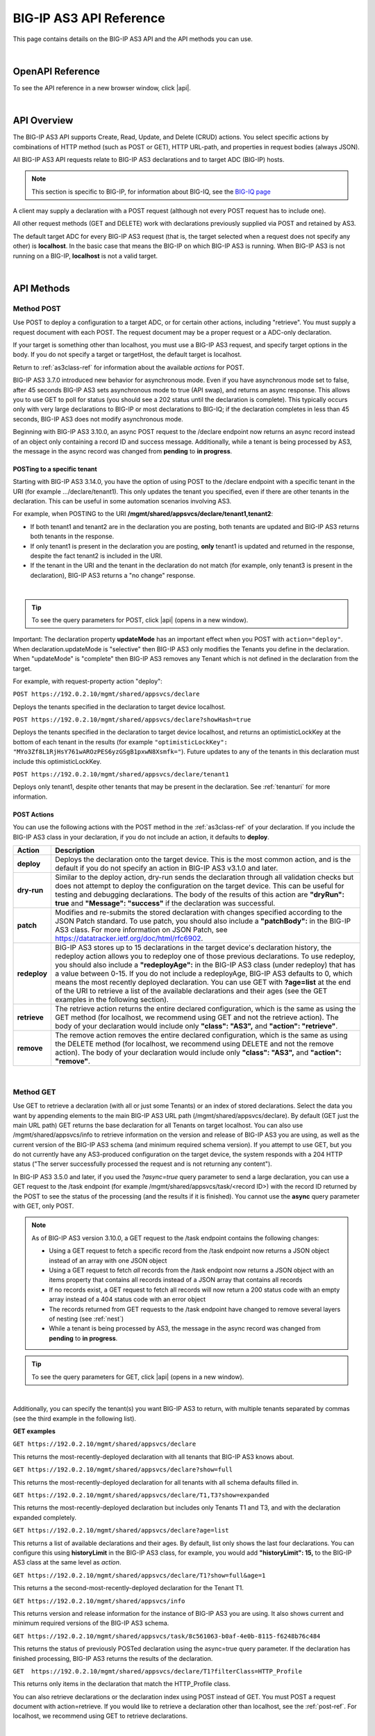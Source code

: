 .. _api-details:

BIG-IP AS3 API Reference
========================
This page contains details on the BIG-IP AS3 API and the API methods you can use.

|

.. _apidocs:

OpenAPI Reference
-----------------

To see the API reference in a new browser window, click |api|.

|

API Overview 
------------
The BIG-IP AS3 API supports Create, Read, Update, and Delete (CRUD) actions.  You select specific actions by combinations of HTTP method (such as POST or GET), HTTP URL-path, and properties in request bodies (always JSON).

All BIG-IP AS3 API requests relate to BIG-IP AS3 declarations and to target ADC (BIG-IP) hosts.

.. NOTE:: This section is specific to BIG-IP, for information about BIG-IQ, see the `BIG-IQ page <https://clouddocs.f5.com/products/extensions/f5-appsvcs-extension/latest/userguide/big-iq.html>`_

A client may supply a declaration with a POST request (although not every POST request has to include one).

All other request methods (GET and DELETE) work with declarations previously supplied via POST and retained by AS3.

The default target ADC for every BIG-IP AS3 request (that is, the target selected when a request does not specify any other) is **localhost**.  In the basic case that means the BIG-IP on which BIG-IP AS3 is running.  When BIG-IP AS3 is not running on a BIG-IP, **localhost** is not a valid target.

|

API Methods
-----------

.. _post-ref:

Method POST
```````````

Use POST to deploy a configuration to a target ADC, or for certain other actions, including "retrieve".  You must supply a request document with each POST.  The request document may be a proper request or a ADC-only declaration.  

If your target is something other than localhost, you must use a BIG-IP AS3 request, and specify target options in the body. If you do not specify a target or targetHost, the default target is localhost.  

Return to :ref:`as3class-ref` for information about the available *actions* for POST.

BIG-IP AS3 3.7.0 introduced new behavior for asynchronous mode. Even if you have asynchronous mode set to false, after 45 seconds BIG-IP AS3 sets asynchronous mode to true (API swap), and returns an async response. This allows you to use GET to poll for status (you should see a 202 status until the declaration is complete).  This typically occurs only with very large declarations to BIG-IP or most declarations to BIG-IQ; if the declaration completes in less than 45 seconds, BIG-IP AS3 does not modify asynchronous mode.

Beginning with BIG-IP AS3 3.10.0, an async POST request to the /declare endpoint now returns an async record instead of an object only containing a record ID and success message.  Additionally, while a tenant is being processed by AS3, the message in the async record was changed from **pending** to **in progress**.

.. _tenanturi:

POSTing to a specific tenant 
""""""""""""""""""""""""""""
Starting with BIG-IP AS3 3.14.0, you have the option of using POST to the /declare endpoint with a specific tenant in the URI (for example .../declare/tenant1). This only updates the tenant you specified, even if there are other tenants in the declaration. This can be useful in some automation scenarios involving AS3.

For example, when POSTING to the URI  **/mgmt/shared/appsvcs/declare/tenant1,tenant2**:

- If both tenant1 and tenant2 are in the declaration you are posting, both tenants are updated and BIG-IP AS3 returns both tenants in the response.
- If only tenant1 is present in the declaration you are posting, **only** tenant1 is updated and returned in the response, despite the fact tenant2 is included in the URI.
- If the tenant in the URI and the tenant in the declaration do not match (for example, only tenant3 is present in the declaration), BIG-IP AS3 returns a "no change" response.

|

.. TIP:: To see the query parameters for POST, click |api| (opens in a new window).



Important:  The declaration property **updateMode** has an important effect when you POST with ``action="deploy"``.  When declaration.updateMode is "selective" then BIG-IP AS3 only modifies the Tenants you define in the declaration.  When "updateMode" is "complete" then BIG-IP AS3 removes any Tenant which is not defined in the declaration from the target. 


For example, with request-property action "deploy":

``POST https://192.0.2.10/mgmt/shared/appsvcs/declare``

Deploys the tenants specified in the declaration to target device localhost.  

``POST https://192.0.2.10/mgmt/shared/appsvcs/declare?showHash=true``

Deploys the tenants specified in the declaration to target device localhost, and returns an optimisticLockKey at the bottom of each tenant in the results (for example ``"optimisticLockKey": "MYo3Zf8L1RjHsY761wAROzPES6yzGSgB1pxwN8Xsmfk="``). Future updates to any of the tenants in this declaration must include this optimisticLockKey.

``POST https://192.0.2.10/mgmt/shared/appsvcs/declare/tenant1``

Deploys only tenant1, despite other tenants that may be present in the declaration.  See :ref:`tenanturi` for more information.


.. _actions-ref:


POST Actions
""""""""""""
You can use the following actions with the POST method in the :ref:`as3class-ref` of your declaration. If you include the BIG-IP AS3 class in your declaration, if you do not include an action, it defaults to **deploy**.

.. list-table::
      :widths: 10 100 
      :header-rows: 1

      * - Action
        - Description
        
      * - **deploy** 
        - Deploys the declaration onto the target device. This is the most common action, and is the default if you do not specify an action in BIG-IP AS3 v3.1.0 and later.  

      * - **dry-run**  
        - Similar to the deploy action, dry-run sends the declaration through all validation checks but does not attempt to deploy the configuration on the target device.  This can be useful for testing and debugging declarations.  The body of the results of this action are **"dryRun": true** and **"Message": "success"** if the declaration was successful. 

      * - **patch** 
        - Modifies and re-submits the stored declaration with changes specified according to the JSON Patch standard.  To use patch, you should also include a **"patchBody":** in the BIG-IP AS3 class.  For more information on JSON Patch, see https://datatracker.ietf.org/doc/html/rfc6902. 

      * - **redeploy** 
        - BIG-IP AS3 stores up to 15 declarations in the target device's declaration history, the redeploy action allows you to redeploy one of those previous declarations.  To use redeploy, you should also include a **"redeployAge":** in the BIG-IP AS3 class (under redeploy) that has a value between 0-15.  If you do not include a redeployAge, BIG-IP AS3 defaults to 0, which means the most recently deployed declaration.  You can use GET with **?age=list** at the end of the URI to retrieve a list of the available declarations and their ages (see the GET examples in the following section).

      * - **retrieve**
        - The retrieve action returns the entire declared configuration, which is the same as using the GET method (for localhost, we recommend using GET and not the retrieve action).  The body of your declaration would include only **"class": "AS3",** and **"action": "retrieve"**.

      * - **remove**
        - The remove action removes the entire declared configuration, which is the same as using the DELETE method (for localhost, we recommend using DELETE and not the remove action).  The body of your declaration would include only **"class": "AS3",** and **"action": "remove"**.

|


.. _get-ref:

Method GET
```````````

Use GET to retrieve a declaration (with all or just some Tenants) or an index of stored declarations.  Select the data you want by appending elements to the main BIG-IP AS3 URL path (/mgmt/shared/appsvcs/declare).  By default (GET just the main URL path) GET returns the base declaration for all Tenants on target localhost.  You can also use /mgmt/shared/appsvcs/info to retrieve information on the version and release of BIG-IP AS3 you are using, as well as the current version of the BIG-IP AS3 schema (and minimum required schema version).  If you attempt to use GET, but you do not currently have any AS3-produced configuration on the target device, the system responds with a 204 HTTP status ("The server successfully processed the request and is not returning any content").

In BIG-IP AS3 3.5.0 and later, if you used the *?async=true* query parameter to send a large declaration, you can use a GET request to the /task endpoint (for example /mgmt/shared/appsvcs/task/<record ID>) with the record ID returned by the POST to see the status of the processing (and the results if it is finished).  You cannot use the **async** query parameter with GET, only POST.

.. NOTE:: As of BIG-IP AS3 version 3.10.0, a GET request to the /task endpoint contains the following changes:

          -  Using a GET request to fetch a specific record from the /task endpoint now returns a JSON object instead of an array with one JSON object
          -  Using a GET request to fetch *all* records from the /task endpoint now returns a JSON object with an items property that contains all records instead of a JSON array that contains all records
          -  If no records exist, a GET request to fetch all records will now return a 200 status code with an empty array instead of a 404 status code with an error object
          -  The records returned from GET requests to the /task endpoint have changed to remove several layers of nesting (see :ref:`nest`)
          -  While a tenant is being processed by AS3, the message in the async record was changed from **pending** to **in progress**.
          

.. TIP:: To see the query parameters for GET, click |api| (opens in a new window).

|

Additionally, you can specify the tenant(s) you want BIG-IP AS3 to return, with multiple tenants separated by commas (see the third example in the following list).

**GET examples**

``GET https://192.0.2.10/mgmt/shared/appsvcs/declare``

This returns the most-recently-deployed declaration with all tenants that BIG-IP AS3 knows about.

``GET https://192.0.2.10/mgmt/shared/appsvcs/declare?show=full``

This returns the most-recently-deployed declaration for all tenants with all schema defaults filled in.

``GET https://192.0.2.10/mgmt/shared/appsvcs/declare/T1,T3?show=expanded``

This returns the most-recently-deployed declaration but includes only Tenants T1 and T3, and with the declaration expanded completely.

``GET https://192.0.2.10/mgmt/shared/appsvcs/declare?age=list``

This returns a list of available declarations and their ages.  By default, list only shows the last four declarations. You can configure this using **historyLimit** in the BIG-IP AS3 class, for example, you would add **"historyLimit": 15,** to the BIG-IP AS3 class at the same level as *action*.

``GET https://192.0.2.10/mgmt/shared/appsvcs/declare/T1?show=full&age=1``

This returns a the second-most-recently-deployed declaration for the Tenant T1.

``GET https://192.0.2.10/mgmt/shared/appsvcs/info``

This returns version and release information for the instance of BIG-IP AS3 you are using. It also shows current and minimum required versions of the BIG-IP AS3 schema.

``GET https://192.0.2.10/mgmt/shared/appsvcs/task/8c561063-b0af-4e0b-8115-f6248b76c484``

This returns the status of previously POSTed declaration using the async=true query parameter.  If the declaration has finished processing, BIG-IP AS3 returns the results of the declaration. 

``GET  https://192.0.2.10/mgmt/shared/appsvcs/declare/T1?filterClass=HTTP_Profile``

This returns only items in the declaration that match the HTTP_Profile class.

You can also retrieve declarations or the declaration index using POST instead of GET.  You must POST a request document with action=retrieve. If you would like to retrieve a declaration other than localhost, see the :ref:`post-ref`. For localhost, we recommend using GET to retrieve declarations.

|

.. _delete-ref:

Method DELETE
`````````````

Use DELETE to remove configurations for one or more declared Tenants from the target ADC.  If you do not specify any Tenants, DELETE removes all of them, which is to say, it removes the entire declared configuration.  Indicate the target device and Tenants to remove by appending elements to the main BIG-IP AS3 URL path (/mgmt/shared/appsvcs/declare).  By default (just main URL) DELETE removes all Tenants from target localhost.

.. NOTE:: In BIG-IP AS3 versions prior to 3.11.0, sending a DELETE to the /declare endpoint would clear all declarations from the declaration history (for information on the history and how to retrieve historical declarations, see the **age** query parameter in :ref:`get-ref`). In BIG-IP AS3 3.11.0 and later, the declaration history is not removed, and you can use a GET request with the age query parameter to retrieve previous declarations.  After using DELETE, the DELETE request becomes the declaration at **age=0**, so **age=1** would retrieve the previously POSTed declaration.

.. TIP:: To see the query parameters for DELETE, click |api| (opens in a new window).

|

Additionally, you can specify the tenant(s) you want BIG-IP AS3 to delete, with multiple tenants separated by commas (see the second example in the following list). 

**DELETE examples**:

``DELETE https://192.0.2.10/mgmt/shared/appsvcs/declare``

removes all tenants

``DELETE https://192.0.2.10/mgmt/shared/appsvcs/declare/T1,T2,T5``

removes Tenants T1, T2, and T5 leaving the rest of the most recent declared configuration for localhost in place (assuming there are other Tenants, such as T3 and T4).


You can also remove declarations or particular Tenants using POST instead of DELETE.  You must POST a request document with **action=remove** and a suitable declaration. For localhost, we recommend using DELETE to remove declarations.

|


.. _patch-ref:

Method PATCH
`````````````
Use PATCH to modify an existing declaration without having to resend the entire declaration. For detailed information on JSON PATCH, see https://datatracker.ietf.org/doc/html/rfc6902 (BIG-IP AS3 does not support the **test** operation object).  With PATCH, you use an operation object that tells BIG-IP AS3 what you want to do, and then a path to the object in the original declaration. In some operation objects you include a *value*, in others, you include *from*, see the following table for details.

In the request body, use the following example syntax (see the PATCH operation objects table for examples), as some operations include *from* and do not include *value*:  |br|

.. code-block:: json

   [
       {
           "op": "<operation object>", 
           "path": "<path with JSON pointer>",
           "value": "<value to assign to object in the path>"
        }
    ] 

|br|

.. _patch-ops:

PATCH operation objects
"""""""""""""""""""""""
You can use the following operation objects with the PATCH method. If you include the BIG-IP AS3 class in your declaration, you MUST include an action (in most cases **deploy**).  In the examples in the following table, we condense the examples onto a single line to save space, you may use either a single line or multiple lines when submitting your PATCH, as long as it is valid JSON. You can also see https://datatracker.ietf.org/doc/html/rfc6902#appendix-A for PATCH examples in the RFC.

.. TIP:: For the API reference for PATCH, click |api| (opens in a new window).

|

.. list-table::
      :widths: 10 60 60 
      :header-rows: 1

      * - Operation object
        - Description
        - Example
        
      * - **add**  
        -  Use the **add** operation to add objects to an existing declaration, such as additional servers to a pool.  You must specify the exact path to the object to which you are adding something, including location in an array if applicable.  In the example on the right, our initial declaration included a pool, and included two member items in the **members** array: the first on port 80, and a second on port 8080.  In this case, after **members** we add **/0/** to signify we want to add the server to the first member using port 80. If we wanted to add the server address to the port 8080 member, we'd change /0/ to **/1/**.  |br| |br| For **add** only: |br| *For arrays*: if the order you want to insert the new object is not important, use a **-** (dash) in place of the 0-based index. BIG-IP AS3 adds the new value to the end of the array. Otherwise, if the path points to the index, BIG-IP AS3 inserts the value into the array at the specified index. |br| *For members/properties of an object*: If the target in the path does not exist, BIG-IP AS3 adds that property to the object. If it exists, BIG-IP AS3 replaces the property value.  |br| |br|  In the second example, we use add to modify the Slow Ramp Time from the default of 10 to 20.  See :ref:`patch-add` for additional information.
        - ``[{"op": "add", "path": "/tenant1/app1/pool1/members/0/serverAddresses/-", "value": "10.1.2.3" }]`` |br| ``[{"op": "add", "path": "/tenant1/app1/pool1/slowRampTime", "value": "20" }]``
      
      * - **remove**  
        -  Use the **remove** operation to remove objects from an existing declaration.  Remove does not use a *value*, only the *operation object* and the *path*.  If you do include a *value*, BIG-IP AS3 ignores it; BIG-IP AS3 only removes the object specified in the path.  You must be specific in the path and include the location in the array index (which starts at 0). In the example, BIG-IP AS3 removes the 3rd serverAddress from pool 1.
        - ``[{"op": "remove", "path": "/tenant1/app1/pool1/members/0/serverAddresses/2" }]``
      
      * - **replace**  
        -  Use the **replace** operation to change one value to another.  Use *path* to specify the value you want to change, and *value* to specify the new value.  Again, you must be specific in the path and include the location in the array index if modifying an array member, or the property name if modifying an object member. |br| |br| **IMPORTANT**: When using *replace*, the path must exist (meaning the original declaration MUST include the object in the path). If the property you are attempting to replace is not in the base declaration (use **GET** with **?show=base** at the end of the URI to view the base declaration), you must use **add** and not replace, otherwise you get an error stating the path does not exist.  For example, the pool member property **adminState** does not appear in the base declaration (but defaults to **enable**).  To use PATCH to disallow new connections to a pool member, but still allow existing connections to drain, you can use **add**. For example ``[{"op": "add", "path": "/tenant1/app1/pool1/members/0/adminState", "value": "disable" }]``. |br| |br| In the example, BIG-IP AS3 replaces the existing 4th server address with 10.1.2.5.
        - ``[{"op": "replace", "path": "/tenant1/app1/pool1/members/0/serverAddresses/3", "value": "10.1.2.5" }]``

      * - **move**  
        -  Use the **move** operation to remove the value at a specified location and add it to the target location.  For **move**, you must also include a *from* location in addition to the *path*. Like remove, you do not include a *value*, and if you do, BIG-IP AS3 ignores it. Because move is a *remove* and *add* operation, you can specify a new object in the *path* (but *from* must exist). |br| In the first example, BIG-IP AS3 moves the 4th server address from **pool1** to the 4th server address in **pool1_new**.  |br| In the second example, BIG-IP AS3 renames **pool1_new** to **pool2** (by using move operation which removes pool1_new and adds it back with the new name).
        - ``[{"op": "move", "from": "/tenant1/app1/pool1/members/0/serverAddresses/3", "path": "/tenant1/app1/pool1_new/members/0/serverAddresses/3" }]``  |br| ``[{"op": "move", "from": "/tenant1/app1/pool1_new", "path": "/tenant1/app1/pool2" }]``
        
      * - **copy**  
        -  Use the **copy** operation to copy the value at a specified location to the target location. This operation also does not use a *value*.  In the example, BIG-IP AS3 copies the **pool1_original** pool from **app1** and adds it to **app2** as **pool1_clone**.
        - ``[{"op": "copy", "from": "/tenant1/app1/pool1_original", "path": "/tenant1/app2/pool1_clone" }]``

|

|

.. _patch-add:

Using PATCH to add an application to a tenant
"""""""""""""""""""""""""""""""""""""""""""""
This section attempts to clarify how to use PATCH to add an application. PATCH is dependent on the path property. Everything is relative to the original declaration on that URL (i.e., the "declaration": {...}). It can be helpful to think of PATCH as directly modifying that declaration object tree. 

.. NOTE:: In this first example, we show how you might use PATCH, but not get the results you intend.

In your main URL, GET returns the following configuration syntax:  

``GET {host}/mgmt/shared/appsvcs/declare``

.. code-block:: bash

    "declaration": {
        "tenant1": {
          "app1": { ... },
          "app2": { ... }
        },
        "tenant2": {
          "app1": { ... },
          "app2": { ... }
        }
    }
    
If you use PATCH like the following example:

``PATCH {host}/mgmt/shared/appsvcs/declare``

.. code-block:: bash

    "path": "/tenant1"
    "op": "add",
    "value": { 
        "app3": {
          "class": "Application",
          ... 
        }
    }

You are indicating that you want to replace tenant1 with the value of the app3 object (or create it if it doesn’t exist), per the RFC (see https://datatracker.ietf.org/doc/html/rfc6902#appendix-A.1). However, BIG-IP AS3 expects an object with "class": "Tenant" at the path "/tenant1", so you will get an invalid declaration error: 

.. code-block:: bash

    {
        "code": 422,
        "declarationFullId": "",
        "message": "declaration is invalid",
        "errors": [
            "/tenant1: should have required property 'class'"
        ]
    }

|

In this second example, we show how to use PATCH to add a new app in a particular tenant. 

Starting with our original declaration:

``GET {host}/mgmt/shared/appsvcs/declare``

.. code-block:: bash

    "declaration": {
        "tenant1": {
          "app1": { ... },
          "app2": { ... }
        },
        "tenant2": {
          "app1": { ... },
          "app2": { ... }
        }
    }

If you want to add a 3rd app to tenant1, you would use the following PATCH (compare the *path* and *value* to the earlier example):

``PATCH {host}/mgmt/shared/appsvcs/declare``

.. code-block:: bash

    "path": "/tenant1/app3"
    "op": "add",
    "value": {
        "class": "Application",
        "template": "generic"
        ...
    }

The resulting declaration looks like the following:

``GET {host}/mgmt/shared/appsvcs/declare``

.. code-block:: bash

    "declaration": {
        "tenant1": {
          "app1": { ... }
          "app2": { ... } 
          "app3": {
              "class": "Application",
              "template": "generic"
              ...
          }
        },
        "tenant2": {
          "app1": { ... },
          "app2": { ... }
        }
    }


|

|

.. _nest:

Example of records returned from GET requests to the /task endpoint
~~~~~~~~~~~~~~~~~~~~~~~~~~~~~~~~~~~~~~~~~~~~~~~~~~~~~~~~~~~~~~~~~~~
The following is an example of the new record format for GET requests to the /task endpoint.

.. code-block:: json

   {
      "id": "13fa9776-aba2-48b8-853d-bf47687662fa",
      "results": [{
              "message": "success",
              "tenant": "Gather_test",
              "host": "localhost",
              "runTime": 727,
              "code": 200
          }
      ],
  
      "declaration": {
          "class": "ADC",
          "schemaVersion": "3.0.0",
          "id": "basic-ADC-declaration",
          "controls": {
              "class": "Controls",
              "trace": true,
              "logLevel": "debug",
              "archiveTimestamp": "2019-02-25T23:11:04.117Z"
          },
          "Gather_test": {
              "class": "Tenant",
              "Tenant1": {
                  "class": "Application",
                  "template": "http",
                  "serviceMain": {
                      "class": "Service_HTTP",
                      "virtualAddresses": [
                          "10.0.1.20"
                      ],
                      "pool": "web_pool"
                  },
                  "web_pool": {
                      "class": "Pool",
                      "monitors": [
                          "http"
                      ],
                      "members": [{
                              "servicePort": 80,
                              "serverAddresses": [
                                  "192.0.1.20",
                                  "192.0.1.21"
                              ]
                          }
                      ]
                  }
              }
          },
          "updateMode": "selective"
      }
  
  }


|

.. _querycontrol:


Query Parameters for Controls objects
--------------------------------------
.. sidebar:: :fonticon:`fa fa-info-circle fa-lg` Version Notice:

    Support for query parameters for Controls objects is available in BIG-IP AS3 v3.30 and later.

BIG-IP AS3 3.30 introduced the ability to use some Controls objects as query parameters instead. One of the major benefits of this feature is it allows you to see the affect of a PATCH operation before applying it. For example, you could perform a dry-run of a PATCH request and see a diff of the desired and current state (also known as traceResponse).

For information about the Controls objects, see |controls|.

You can use the following as query parameters: ``controls.dryRun``, ``controls.logLevel``, ``controls.trace``, ``controls.traceResponse``, and ``controls.userAgent``.  

You can visit the |api| (opens in a new browser window) for descriptions of each query parameter.

To use a single parameter, use the following syntax: |br| ``https://{{host}}/mgmt/shared/appsvcs/declare?controls.dryRun=true``

If you wanted to use all the Controls query parameters, use the following syntax: |br| ``https://{{host}}/mgmt/shared/appsvcs/declare?controls.dryRun=true&controls.logLevel=info&controls.trace=true&controls.traceResponse=true&controls.userAgent=theUserAgent``

.. IMPORTANT:: Using the Controls query parameter(s) will overwrite any Controls in the ADC class you specified in the declaration. For example, if you had a controls value for **dryRun** of **false** in your declaration, but had the query parameter value set to **true**, BIG-IP AS3 would use a value of **true** for that controls property.


  




.. |br| raw:: html
   
   <br />


.. |api| raw:: html

   <a href="apidocs.html" target="_blank">API documentation</a>

.. |controls| raw:: html

   <a href="https://clouddocs.f5.com/products/extensions/f5-appsvcs-extension/latest/refguide/schema-reference.html#adc-controls" target="_blank">ADC_Controls</a>

   